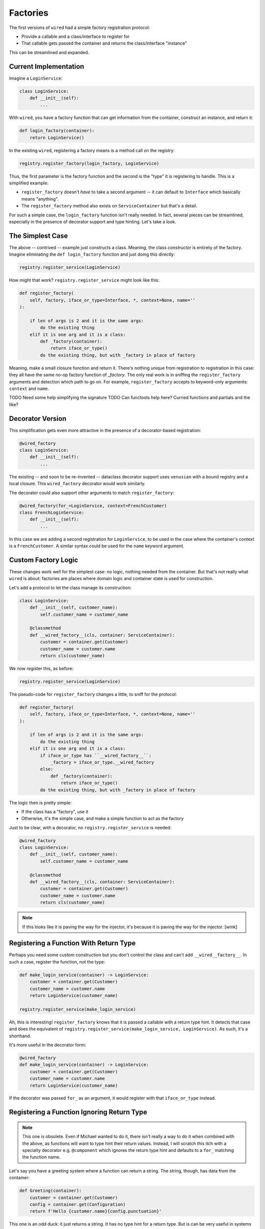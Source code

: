 =========
Factories
=========

The first versions of ``wired`` had a simple factory registration protocol:

- Provide a callable and a class/interface to register for
- That callable gets passed the container and returns the class/interface "instance"

This can be streamlined and expanded.

Current Implementation
======================

Imagine a ``LoginService``:

.. code-block:: python

    class LoginService:
        def __init__(self):
            ...

With ``wired``, you have a factory function that can get information from the container, construct an instance, and return it:

.. code-block:: python

    def login_factory(container):
        return LoginService()

In the existing ``wired``, registering a factory means is a method call on the registry:

.. code-block:: python

    registry.register_factory(login_factory, LoginService)

Thus, the first parameter is the factory function and the second is the "type" it is registering to handle.
This is a simplified example:

- ``register_factory`` doesn't *have* to take a second argument -- it can default to ``Interface`` which basically means "anything".

- The ``register_factory`` method also exists on ``ServiceContainer`` but that's a detail.

For such a simple case, the ``login_factory`` function isn't really needed.
In fact, several pieces can be streamlined, especially in the presence of decorator support and type hinting.
Let's take a look.

The Simplest Case
=================

The above -- contrived -- example just constructs a class.
Meaning, the class *constructor* is entirety of the factory.
Imagine eliminating the ``def login_factory`` function and just doing this directly:

.. code-block:: python

    registry.register_service(LoginService)

How might that work?
``registry.register_service`` might look like this:

.. code-block::

    def register_factory(
        self, factory, iface_or_type=Interface, *, context=None, name=''
    ):

        if len of args is 2 and it is the same args:
            do the existing thing
        elif it is one arg and it is a class:
            def _factory(container):
                return iface_or_type()
            do the existing thing, but with _factory in place of factory

Meaning, make a small closure function and return it.
There's nothing unique from registration to registration in this case: they all have the same no-op factory function of `_factory`.
The only real work is in sniffing the ``register_factory`` arguments and detection which path to go on.
For example, ``register_factory`` accepts to keyword-only arguments: ``context`` and ``name``.

TODO Need some help simplifying the signature
TODO Can functools help here? Curried functions and partials and the like?

Decorator Version
=================

This simplification gets even more attractive in the presence of a decorator-based registration:

.. code-block:: python

    @wired_factory
    class LoginService:
        def __init__(self):
            ...

The existing -- and soon to be re-invented -- dataclass decorator support uses ``venusian`` with a bound registry and a local closure.
This ``wired_factory`` decorator would work similarly.

The decorator could also support other arguments to match ``register_factory``:

.. code-block:: python

    @wired_factory(for_=LoginService, context=FrenchCustomer)
    class FrenchLoginService:
        def __init__(self):
            ...

In this case we are adding a second registration for ``LoginService``, to be used in the case where the container's context is a ``FrenchCustomer``.
A similar syntax could be used for the ``name`` keyword argument.

Custom Factory Logic
====================

These changes work well for the simplest case: no logic, nothing needed from the container.
But that's not really what ``wired`` is about: factories are places where domain logic and container state is used for construction.

Let's add a protocol to let the class manage its construction:

.. code-block:: python

    class LoginService:
        def __init__(self, customer_name):
            self.customer_name = customer_name

        @classmethod
        def __wired_factory__(cls, container: ServiceContainer):
            customer = container.get(Customer)
            customer_name = customer.name
            return cls(customer_name)

We now register this, as before:

.. code-block:: python

    registry.register_service(LoginService)

The pseudo-code for ``register_factory`` changes a little, to sniff for the protocol:

.. code-block::

    def register_factory(
        self, factory, iface_or_type=Interface, *, context=None, name=''
    ):

        if len of args is 2 and it is the same args:
            do the existing thing
        elif it is one arg and it is a class:
            if iface_or_type has ``__wired_factory__``:
                _factory = iface_or_type.__wired_factory
            else:
                def _factory(container):
                    return iface_or_type()
            do the existing thing, but with _factory in place of factory

The logic then is pretty simple:

- If the class has a "factory", use it

- Otherwise, it's the simple case, and make a simple function to act as the factory

Just to be clear, with a decorator, no ``registry.register_service`` is needed:

.. code-block:: python

    @wired_factory
    class LoginService:
        def __init__(self, customer_name):
            self.customer_name = customer_name

        @classmethod
        def __wired_factory__(cls, container: ServiceContainer):
            customer = container.get(Customer)
            customer_name = customer.name
            return cls(customer_name)

.. note::

    If this looks like it is paving the way for the injector, it's because it is
    paving the way for the injector. [wink]

Registering a Function With Return Type
=======================================

Perhaps you need some custom construction but you don't control the class and can't add ``__wired__factory__``.
In such a case, register the function, not the type:

.. code-block:: python

    def make_login_service(container) -> LoginService:
        customer = container.get(Customer)
        customer_name = customer.name
        return LoginService(customer_name)

    registry.register_service(make_login_service)

Ah, this is interesting!
``register_factory`` knows that it is passed a callable with a return type hint.
It detects that case and does the equivalent of ``registry.register_service(make_login_service, LoginService)``.
As such, it's a shorthand.

It's more useful in the decorator form:

.. code-block:: python

    @wired_factory
    def make_login_service(container) -> LoginService:
        customer = container.get(Customer)
        customer_name = customer.name
        return LoginService(customer_name)

If the decorator was passed ``for_`` as an argument, it would register with that ``iface_or_type`` instead.

Registering a Function Ignoring Return Type
===========================================

.. note::

    This one is obsolete.
    Even if Michael wanted to do it, there isn't really a way to do it when combined with the above, as functions will want to type hint their return values.
    Instead, I will scratch this itch with a specialty decorator e.g. ``@component`` which ignores the return type hint and defaults to a ``for_`` matching the function name.

Let's say you have a greeting system where a function can return a string.
The string, though, has data from the container:

.. code-block:: python

    def Greeting(container):
        customer = container.get(Customer)
        config = container.get(Configuration)
        return f'Hello {customer.name}{config.punctuation}'

This one is an odd duck: it just returns a string.
It has no type hint for a return type.
But is can be very useful in systems that embrace functional programming, such as component systems.

With this, if you then did the following registration, you could get the following with a lookup:

.. code-block:: python

    registry.register_service(Greeting)
    # Register Customer and Configuration factories
    container = registry.create_container()
    greeting = container.get(Greeting)
    assert greeting == 'Hello Maria!'
